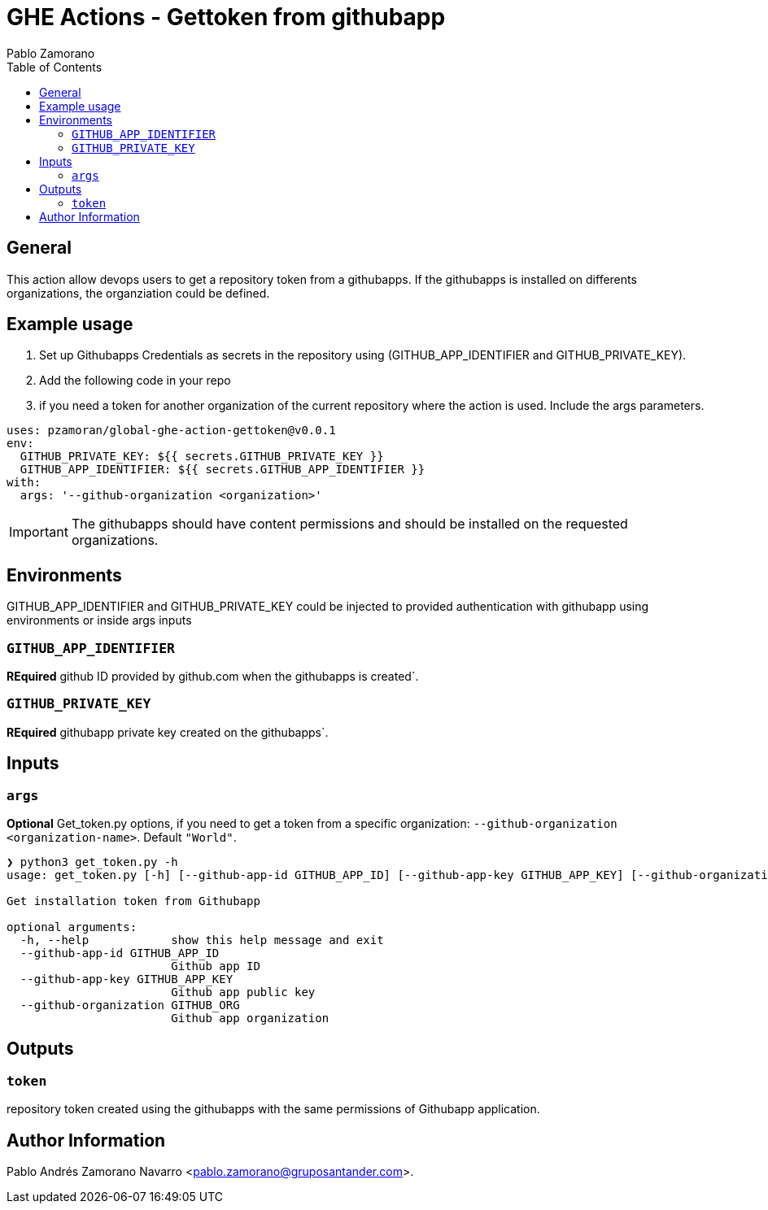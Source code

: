 = GHE Actions - Gettoken from githubapp
:authors: Pablo Zamorano
:doctype: book
:toc: center
:toclevels: 4
:pagenums:
:icons: font
:source-highlighter: rouge
:rouge-style: monokai
:jarvis-version: 1.0
:imagesdir: ./docs/images

== General

This action allow devops users to get a repository token from a githubapps.
If the githubapps is installed on differents organizations, the organziation could be defined.

== Example usage

1. Set up Githubapps Credentials as secrets in the repository using (GITHUB_APP_IDENTIFIER and GITHUB_PRIVATE_KEY).
2. Add the following code in your repo
3. if you need a token for another organization of the current repository where the action is used. Include the args parameters.

```yml
uses: pzamoran/global-ghe-action-gettoken@v0.0.1
env:
  GITHUB_PRIVATE_KEY: ${{ secrets.GITHUB_PRIVATE_KEY }}
  GITHUB_APP_IDENTIFIER: ${{ secrets.GITHUB_APP_IDENTIFIER }}  
with:
  args: '--github-organization <organization>'
```


IMPORTANT: The githubapps should have content permissions and should be installed on the requested organizations.

== Environments

GITHUB_APP_IDENTIFIER and GITHUB_PRIVATE_KEY could be injected to provided authentication with githubapp using environments or inside args inputs

=== `GITHUB_APP_IDENTIFIER`

**REquired** github ID provided by github.com when the githubapps is created`.

=== `GITHUB_PRIVATE_KEY`

**REquired** githubapp private key created on the githubapps`.

== Inputs
=== `args`

**Optional** Get_token.py options, if you need to get a token from a specific organization: `--github-organization <organization-name>`. Default `"World"`.

----
❯ python3 get_token.py -h                                                          
usage: get_token.py [-h] [--github-app-id GITHUB_APP_ID] [--github-app-key GITHUB_APP_KEY] [--github-organization GITHUB_ORG]

Get installation token from Githubapp

optional arguments:
  -h, --help            show this help message and exit
  --github-app-id GITHUB_APP_ID
                        Github app ID
  --github-app-key GITHUB_APP_KEY
                        Github app public key
  --github-organization GITHUB_ORG
                        Github app organization
----


== Outputs

=== `token`

repository token created using the githubapps with the same permissions of Githubapp application.



== Author Information

Pablo Andrés Zamorano Navarro <pablo.zamorano@gruposantander.com>.
